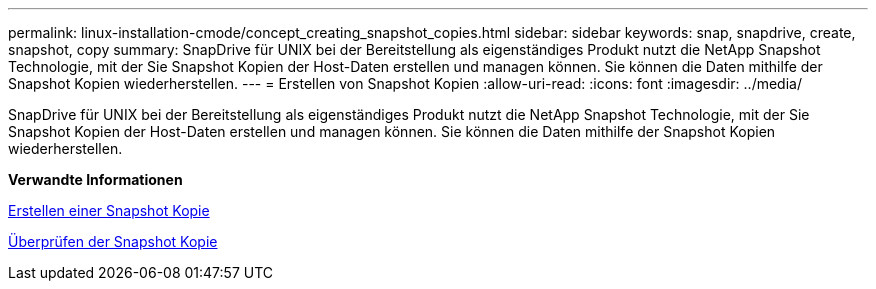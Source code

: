 ---
permalink: linux-installation-cmode/concept_creating_snapshot_copies.html 
sidebar: sidebar 
keywords: snap, snapdrive, create, snapshot, copy 
summary: SnapDrive für UNIX bei der Bereitstellung als eigenständiges Produkt nutzt die NetApp Snapshot Technologie, mit der Sie Snapshot Kopien der Host-Daten erstellen und managen können. Sie können die Daten mithilfe der Snapshot Kopien wiederherstellen. 
---
= Erstellen von Snapshot Kopien
:allow-uri-read: 
:icons: font
:imagesdir: ../media/


[role="lead"]
SnapDrive für UNIX bei der Bereitstellung als eigenständiges Produkt nutzt die NetApp Snapshot Technologie, mit der Sie Snapshot Kopien der Host-Daten erstellen und managen können. Sie können die Daten mithilfe der Snapshot Kopien wiederherstellen.

*Verwandte Informationen*

xref:task_creating_a_snapshot_copy.adoc[Erstellen einer Snapshot Kopie]

xref:task_verifying_the_snapshot_copy.adoc[Überprüfen der Snapshot Kopie]

